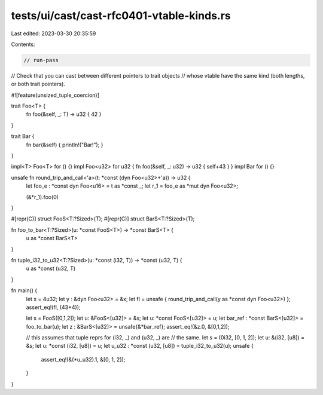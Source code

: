 tests/ui/cast/cast-rfc0401-vtable-kinds.rs
==========================================

Last edited: 2023-03-30 20:35:59

Contents:

.. code-block:: rs

    // run-pass
// Check that you can cast between different pointers to trait objects
// whose vtable have the same kind (both lengths, or both trait pointers).

#![feature(unsized_tuple_coercion)]

trait Foo<T> {
    fn foo(&self, _: T) -> u32 { 42 }
}

trait Bar {
    fn bar(&self) { println!("Bar!"); }
}

impl<T> Foo<T> for () {}
impl Foo<u32> for u32 { fn foo(&self, _: u32) -> u32 { self+43 } }
impl Bar for () {}

unsafe fn round_trip_and_call<'a>(t: *const (dyn Foo<u32>+'a)) -> u32 {
    let foo_e : *const dyn Foo<u16> = t as *const _;
    let r_1 = foo_e as *mut dyn Foo<u32>;

    (&*r_1).foo(0)
}

#[repr(C)]
struct FooS<T:?Sized>(T);
#[repr(C)]
struct BarS<T:?Sized>(T);

fn foo_to_bar<T:?Sized>(u: *const FooS<T>) -> *const BarS<T> {
    u as *const BarS<T>
}

fn tuple_i32_to_u32<T:?Sized>(u: *const (i32, T)) -> *const (u32, T) {
    u as *const (u32, T)
}


fn main() {
    let x = 4u32;
    let y : &dyn Foo<u32> = &x;
    let fl = unsafe { round_trip_and_call(y as *const dyn Foo<u32>) };
    assert_eq!(fl, (43+4));

    let s = FooS([0,1,2]);
    let u: &FooS<[u32]> = &s;
    let u: *const FooS<[u32]> = u;
    let bar_ref : *const BarS<[u32]> = foo_to_bar(u);
    let z : &BarS<[u32]> = unsafe{&*bar_ref};
    assert_eq!(&z.0, &[0,1,2]);

    // this assumes that tuple reprs for (i32, _) and (u32, _) are
    // the same.
    let s = (0i32, [0, 1, 2]);
    let u: &(i32, [u8]) = &s;
    let u: *const (i32, [u8]) = u;
    let u_u32 : *const (u32, [u8]) = tuple_i32_to_u32(u);
    unsafe {
        assert_eq!(&(*u_u32).1, &[0, 1, 2]);
    }
}


